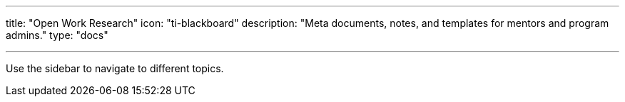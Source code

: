---
title: "Open Work Research"
icon: "ti-blackboard"
description: "Meta documents, notes, and templates for mentors and program admins."
type: "docs"

---

Use the sidebar to navigate to different topics.
